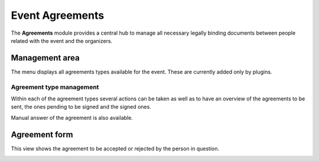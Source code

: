 .. _event_agreements:


Event Agreements
================

The **Agreements** module provides a central hub to manage all necessary legally
binding documents between people related with the event and the organizers.



Management area
---------------

The menu displays all agreements types available for the event. These are
currently added only by plugins.

|agreement-types|


Agreement type management
~~~~~~~~~~~~~~~~~~~~~~~~~

Within each of the agreement types several actions can be taken as well as to
have an overview of the agreements to be sent, the ones pending to be signed
and the signed ones.

|agreement-type-management|

Manual answer of the agreement is also available.

|agreement-manual|


Agreement form
--------------

This view shows the agreement to be accepted or rejected by the person in
question.

|agreement-form|


.. |agreement-types| image:: UserGuidePics/agreement-types.png
.. |agreement-type-management| image:: UserGuidePics/agreement-type-management.png
.. |agreement-manual| image:: UserGuidePics/agreement-manual.png
.. |agreement-form| image:: UserGuidePics/agreement-form.png
